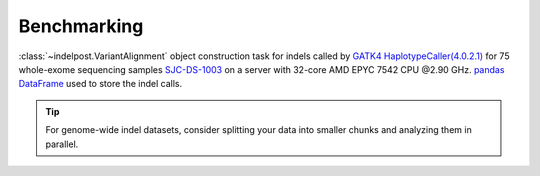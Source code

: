 Benchmarking
===============

:class:`~indelpost.VariantAlignment` object construction task for indels called by `GATK4 HaplotypeCaller(4.0.2.1) <https://gatk.broadinstitute.org/hc/en-us/articles/360037059732-HaplotypeCaller>`__ for 75 whole-exome sequencing samples `SJC-DS-1003 <https://platform.stjude.cloud/data/cohorts>`__ on a server with 32-core AMD EPYC 7542 CPU @2.90 GHz. `pandas DataFrame <https://pandas.pydata.org/docs/reference/api/pandas.DataFrame.html>`__ used to store the indel calls. 

.. image:: resource_usage.png
   :width: 600
   :align: center


.. tip::
    
    For genome-wide indel datasets, consider splitting your data into smaller chunks and analyzing them in parallel.

